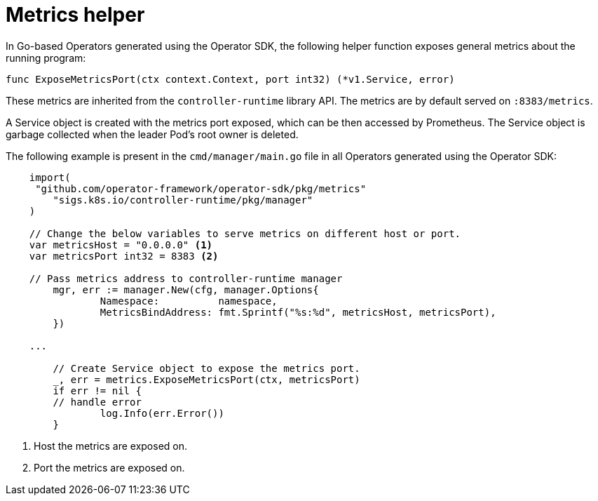 // Module included in the following assemblies:
//
// * applications/operator_sdk/osdk-monitoring-prometheus.adoc

[id='osdk-monitoring-prometheus-metrics-helper-{context}']
= Metrics helper

In Go-based Operators generated using the Operator SDK, the following helper
function exposes general metrics about the running program:

[source,go]
----
func ExposeMetricsPort(ctx context.Context, port int32) (*v1.Service, error)
----

These metrics are inherited from the `controller-runtime` library API. The
metrics are by default served on `:8383/metrics`.

A Service object is created with the metrics port exposed, which can be then
accessed by Prometheus. The Service object is garbage collected when the leader
Pod's root owner is deleted.

The following example is present in the `cmd/manager/main.go` file in all
Operators generated using the Operator SDK:

[source,go]
----
    import(
     "github.com/operator-framework/operator-sdk/pkg/metrics"
	"sigs.k8s.io/controller-runtime/pkg/manager"
    )

    // Change the below variables to serve metrics on different host or port.
    var metricsHost = "0.0.0.0" <1>
    var metricsPort int32 = 8383 <2>

    // Pass metrics address to controller-runtime manager
	mgr, err := manager.New(cfg, manager.Options{
		Namespace:          namespace,
		MetricsBindAddress: fmt.Sprintf("%s:%d", metricsHost, metricsPort),
	})

    ...

	// Create Service object to expose the metrics port.
	_, err = metrics.ExposeMetricsPort(ctx, metricsPort)
	if err != nil {
        // handle error
		log.Info(err.Error())
	}
----
<1> Host the metrics are exposed on.
<2> Port the metrics are exposed on.
